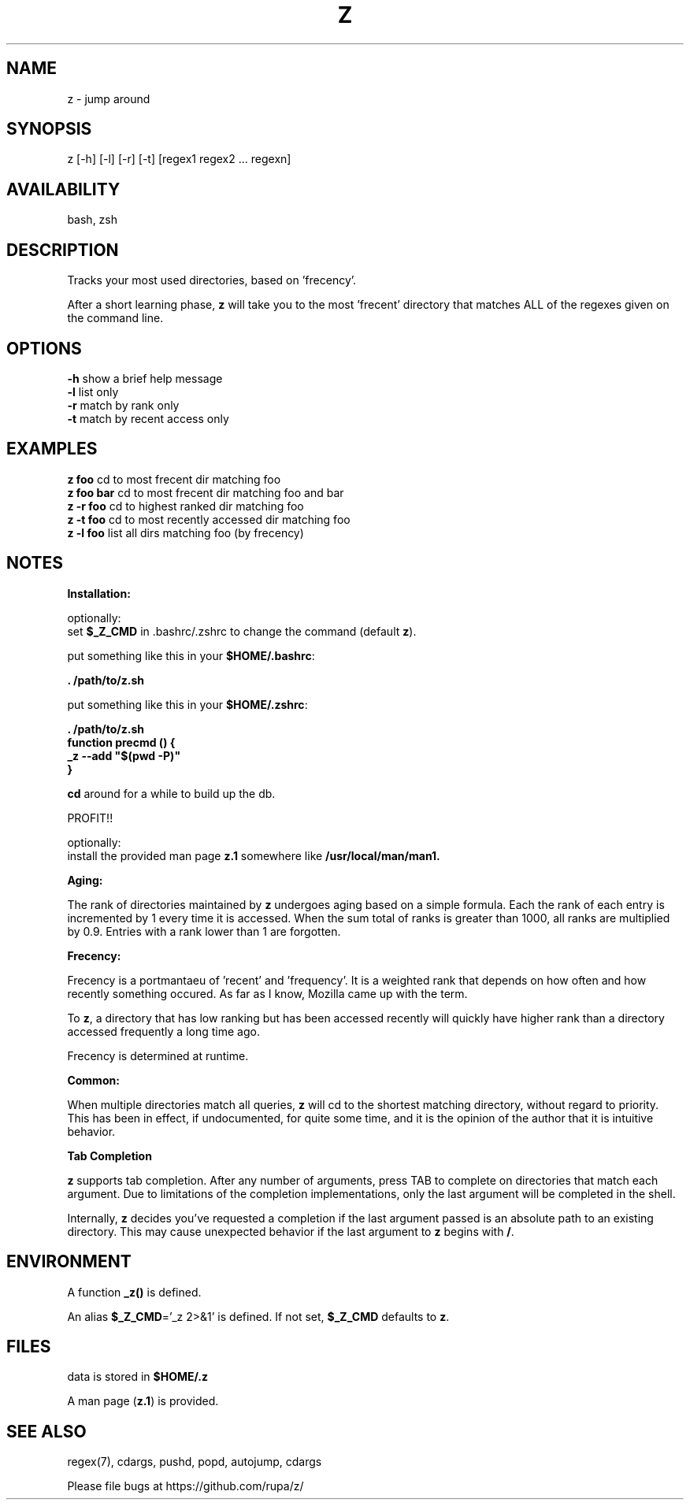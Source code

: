 .TH Z "1" "February 2011" "z" "User Commands"

.SH NAME
z \- jump around

.SH SYNOPSIS
z [\-h] [\-l] [\-r] [\-t] [regex1 regex2 ... regexn]

.SH AVAILABILITY
bash, zsh

.SH DESCRIPTION
Tracks your most used directories, based on 'frecency'.
.P
After a short learning phase, \fBz\fR will take you to the most 'frecent'
directory that matches ALL of the regexes given on the command line.

.SH OPTIONS
\fB\-h\fR show a brief help message
.br
\fB\-l\fR list only
.br
\fB\-r\fR match by rank only
.br
\fB\-t\fR match by recent access only

.SH EXAMPLES
\fBz foo\fR     cd to most frecent dir matching foo
.br
\fBz foo bar\fR cd to most frecent dir matching foo and bar
.br
\fBz -r foo\fR  cd to highest ranked dir matching foo
.br
\fBz -t foo\fR  cd to most recently accessed dir matching foo
.br
\fBz -l foo\fR  list all dirs matching foo (by frecency)

.SH NOTES

\fBInstallation:\fR
.P
optionally:
 set \fB$_Z_CMD\fR in .bashrc/.zshrc to change the command (default \fBz\fR).
.P
put something like this in your \fB$HOME/.bashrc\fR:
.P
 \fB. /path/to/z.sh\fR
.P
put something like this in your \fB$HOME/.zshrc\fR:
.P
 \fB. /path/to/z.sh
 function precmd () {
   _z --add "$(pwd -P)"
 }\fR
.P
\fBcd\fR around for a while to build up the db.
.P
PROFIT!!
.P
optionally:
 install the provided man page \fBz.1\fR somewhere like \fB/usr/local/man/man1\fB.
.br

\fBAging:\fR
.P
The rank of directories maintained by \fBz\fR undergoes aging based on a simple
formula. Each the rank of each entry is incremented by 1 every time it is
accessed. When the sum total of ranks is greater than 1000, all ranks are
multiplied by 0.9. Entries with a rank lower than 1 are forgotten.
.br

\fBFrecency:\fR
.P
Frecency is a portmantaeu of 'recent' and 'frequency'. It is a weighted rank
that depends on how often and how recently something occured. As far as I
know, Mozilla came up with the term.
.P
To \fBz\fR, a directory that has low ranking but has been accessed recently
will quickly have higher rank than a directory accessed frequently a long time
ago.

Frecency is determined at runtime.
.br

\fBCommon:\fR
.P
When multiple directories match all queries, \fBz\fR will cd to the shortest
matching directory, without regard to priority. This has been in effect, if
undocumented, for quite some time, and it is the opinion of the author that it
is intuitive behavior.
.br

\fBTab Completion\fR
.P
\fBz\fR supports tab completion. After any number of arguments, press TAB to
complete on directories that match each argument. Due to limitations of the
completion implementations, only the last argument will be completed in the
shell.
.P
Internally, \fBz\fR decides you've requested a completion if the last argument
passed is an absolute path to an existing directory. This may cause unexpected
behavior if the last argument to \fBz\fR begins with \fB/\fR.
.br

.SH ENVIRONMENT
A function \fB_z()\fR is defined.
.P
An alias \fB$_Z_CMD\fR='_z 2>&1' is defined. If not set, \fB$_Z_CMD\fR defaults
to \fBz\fR.

.SH FILES
data is stored in \fB$HOME/.z\fR
.P
A man page (\fBz.1\fR) is provided.

.SH SEE ALSO
regex(7), cdargs, pushd, popd, autojump, cdargs
.P
Please file bugs at https://github.com/rupa/z/
